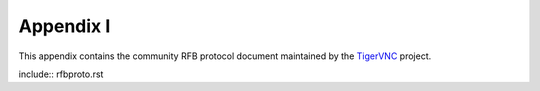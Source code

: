 Appendix I
===============
This appendix contains the community RFB protocol document maintained by the TigerVNC_ project.

include:: rfbproto.rst

.. _TigerVNC: http://sourceforge.net/apps/mediawiki/tigervnc/index.php?title=Main_Page
